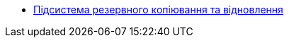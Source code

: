 ***** xref:arch:architecture/platform/operational/backup-recovery/overview.adoc[Підсистема резервного копіювання та відновлення]
